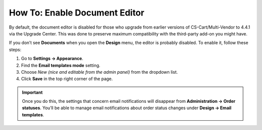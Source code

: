 ******************************
How To: Enable Document Editor
******************************

By default, the document editor is disabled for those who upgrade from earlier versions of CS-Cart/Multi-Vendor to 4.4.1 via the Upgrade Center. This was done to preserve maximum compatibility with the third-party add-on you might have.

If you don’t see **Documents** when you open the **Design** menu, the editor is probably disabled. To enable it, follow these steps:

#. Go to **Settings → Appearance**.

#. Find the **Email templates mode** setting.

#. Choose *New (nice and editable from the admin panel)* from the dropdown list.

#. Click **Save** in the top right corner of the page.

.. important::

    Once you do this, the settings that concern email notifications will disappear from **Administration → Order statuses**. You’ll be able to manage email notifications about order status changes under **Design → Email templates**.

.. image:: img/template_mode.png
    :align: center
    :alt: The "Email template mode" setting.


